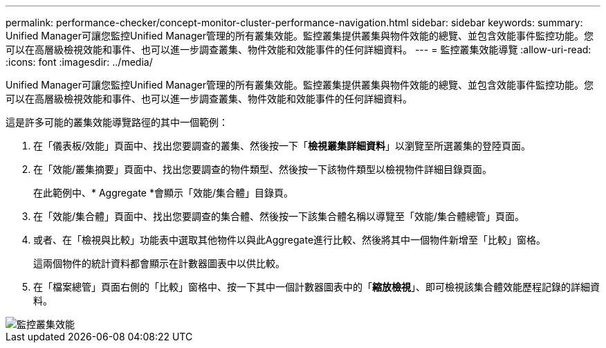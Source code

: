 ---
permalink: performance-checker/concept-monitor-cluster-performance-navigation.html 
sidebar: sidebar 
keywords:  
summary: Unified Manager可讓您監控Unified Manager管理的所有叢集效能。監控叢集提供叢集與物件效能的總覽、並包含效能事件監控功能。您可以在高層級檢視效能和事件、也可以進一步調查叢集、物件效能和效能事件的任何詳細資料。 
---
= 監控叢集效能導覽
:allow-uri-read: 
:icons: font
:imagesdir: ../media/


[role="lead"]
Unified Manager可讓您監控Unified Manager管理的所有叢集效能。監控叢集提供叢集與物件效能的總覽、並包含效能事件監控功能。您可以在高層級檢視效能和事件、也可以進一步調查叢集、物件效能和效能事件的任何詳細資料。

這是許多可能的叢集效能導覽路徑的其中一個範例：

. 在「儀表板/效能」頁面中、找出您要調查的叢集、然後按一下「*檢視叢集詳細資料*」以瀏覽至所選叢集的登陸頁面。
. 在「效能/叢集摘要」頁面中、找出您要調查的物件類型、然後按一下該物件類型以檢視物件詳細目錄頁面。
+
在此範例中、* Aggregate *會顯示「效能/集合體」目錄頁。

. 在「效能/集合體」頁面中、找出您要調查的集合體、然後按一下該集合體名稱以導覽至「效能/集合體總管」頁面。
. 或者、在「檢視與比較」功能表中選取其他物件以與此Aggregate進行比較、然後將其中一個物件新增至「比較」窗格。
+
這兩個物件的統計資料都會顯示在計數器圖表中以供比較。

. 在「檔案總管」頁面右側的「比較」窗格中、按一下其中一個計數器圖表中的「*縮放檢視*」、即可檢視該集合體效能歷程記錄的詳細資料。


image::../media/monitor-cluster-performance.gif[監控叢集效能]
